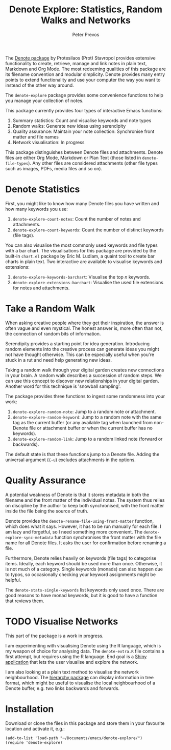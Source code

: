 #+title:  Denote Explore: Statistics, Random Walks and Networks
#+author: Peter Prevos

The [[https://protesilaos.com/emacs/denote][Denote package]] by Protesilaos (Prot) Stavropol provides extensive functionality to create, retrieve, manage and link notes in plain text, Markdown and Org Mode. The most redeeming qualities of this package are its filename convention and modular simplicity. Denote provides many entry points to extend functionality and use your computer the way you want to instead of the other way around.

The =denote-explore= package provides some convenience functions to help you manage your collection of notes.

This package currently provides four types of interactive Emacs functions:
1. Summary statistics: Count and visualise keywords and note types
2. Random walks: Generate new ideas using serendipity
3. Quality assurance: Maintain your note collection: Synchronise front matter and file names
4. Network visualisation: In progress

This package distinguishes between Denote files and attachments. Denote files are either Org Mode, Markdown or Plan Text (those listed in =denote-file-types=). Any other files are considered attachments (other file types such as images, PDFs, media files and so on). 

* Denote Statistics
First, you might like to know how many Denote files you have written and how many keywords you use:

1. =denote-explore-count-notes=: Count the number of notes and attachments. 
2. =denote-explore-count-keywords=: Count the number of distinct keywords (file tags).

You can also visualise the most commonly used keywords and file types with a bar chart. The visualisations for this package are provided by the built-in =chart.el= package by Eric M. Ludlam, a quaint tool to create bar charts in plain text. Two interactive are available to visualise keywords and extensions:

1. =denote-explore-keywords-barchart=: Visualise the top /n/ keywords.
2. =denote-explore-extensions-barchart=: Visualise the used file extensions for notes and attachments.

#+caption: Example of a bar chart of top-20 keywords in the chart package.
#+attr_org: :width 600
[[file:denote-keywords-barchart.png]]

* Take a Random Walk
When asking creative people where they get their inspiration, the answer is often vague and even mystical. The honest answer is, more often than not, the connection of random bits of information.

Serendipity provides a starting point for idea generation. Introducing random elements into the creative process can generate ideas you might not have thought otherwise. This can be especially useful when you're stuck in a rut and need help generating new ideas.

Taking a random walk through your digital garden creates new connections in your brain. A random walk describes a succession of random steps. We can use this concept to discover new relationships in your digital garden. Another word for this technique is 'snowball sampling'.

The package provides three functions to ingest some randomness into your work:

1. =denote-explore-random-note=: Jump to a random note or attachment.
2. =denote-explore-random-keyword=: Jump to a random note with the same tag as the current buffer (or any available tag when launched from non-Denote file or attachment buffer or when the current buffer has no keywords).
3. =denote-explore-random-link=: Jump to a random linked note (forward or backwards).

The default state is that these functions jump to a Denote file. Adding the universal argument (=C-u=) excludes attachments in the options.

* Quality Assurance
A potential weakness of Denote is that it stores metadata in both the filename and the front matter of the individual notes. The system thus relies on discipline by the author to keep both synchronised, with the front matter inside the file being the source of truth.

Denote provides the =denote-rename-file-using-front-matter= function, which does what it says. However, it has to be run manually for each file. I am lazy and forgetful, so I need something more convenient. The =denote-explore-sync-metadata= function synchronises the front matter with the file name for all Denote files. It asks the user for confirmation before renaming a file.

Furthermore, Denote relies heavily on keywords (file tags) to categorise items. Ideally, each keyword should be used more than once. Otherwise, it is not much of a category. Single keywords (monads) can also happen due to typos, so occasionally checking your keyword assignments might be helpful.

The =denote-stats-single-keywords= list keywords only used once. There are good reasons to have monad keywords, but it is good to have a function that reviews them.

* TODO Visualise Networks
This part of the package is a work in progress.

I am experimenting with visualising Denote using the R language, which is my weapon of choice for analysing data. The =denote-extra.R= file contains a first attempt, but requires using the R language. End goal is a [[https://shiny.rstudio.com/][Shiny application]] that lets the user visualise and explore the network.

I am also looking at a plain text method to visualise the network neighbourhood. The [[https://emacs.cafe/emacs/guest-post/2017/06/26/hierarchy.html][hierarchy package]] can display information in tree format, which might be useful to visualise the local neighbourhood of a Denote buffer, e.g. two links backwards and forwards. 

* Installation
Download or clone the files in this package and store them in your favourite location and activate it, e.g.:

#+begin_src elisp
  (add-to-list 'load-path "~/Documents/emacs/denote-explore/")
  (require 'denote-explore)
#+end_src
